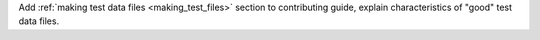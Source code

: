 Add :ref:`making test data files <making_test_files>` section to contributing guide, explain characteristics of "good" test data files.